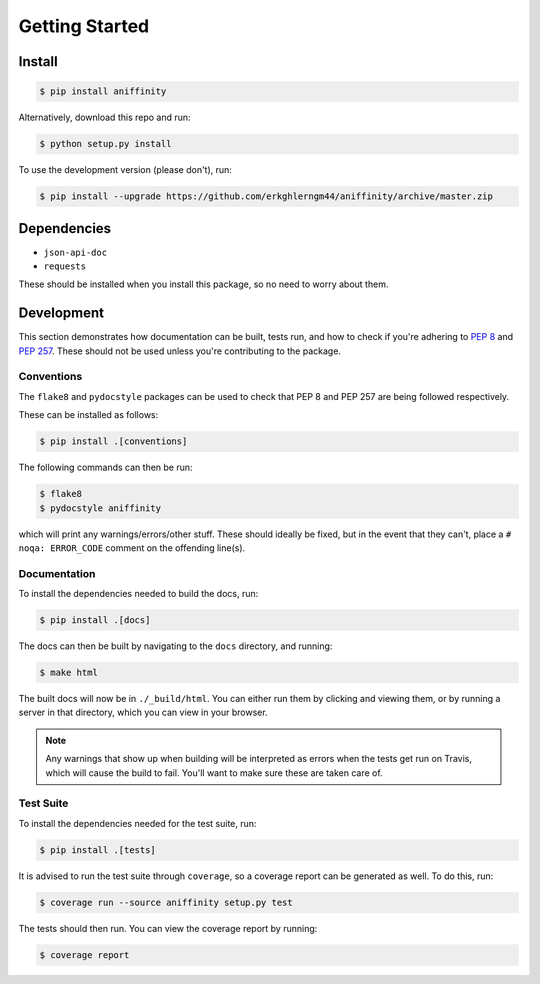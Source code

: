 Getting Started
===============


Install
-------

..  code-block:: bash

    $ pip install aniffinity

Alternatively, download this repo and run:

..  code-block:: bash

    $ python setup.py install

To use the development version (please don't), run:

..  code-block:: bash

    $ pip install --upgrade https://github.com/erkghlerngm44/aniffinity/archive/master.zip


Dependencies
------------

* ``json-api-doc``
* ``requests``

These should be installed when you install this package, so no need to worry about them.


Development
-----------

This section demonstrates how documentation can be built, tests run,
and how to check if you're adhering to :pep:`8` and :pep:`257`.
These should not be used unless you're contributing to the package.

.. _conventions:

Conventions
~~~~~~~~~~~

The ``flake8`` and ``pydocstyle`` packages can be used to check that
PEP 8 and PEP 257 are being followed respectively.

These can be installed as follows:

..  code-block:: bash

    $ pip install .[conventions]

The following commands can then be run:

..  code-block:: bash

    $ flake8
    $ pydocstyle aniffinity

which will print any warnings/errors/other stuff. These should ideally
be fixed, but in the event that they can't, place a ``# noqa: ERROR_CODE``
comment on the offending line(s).

..  _build-docs:

Documentation
~~~~~~~~~~~~~

To install the dependencies needed to build the docs, run:

..  code-block:: bash

    $ pip install .[docs]

The docs can then be built by navigating to the ``docs``
directory, and running:

..  code-block:: bash

    $ make html

The built docs will now be in ``./_build/html``. You can either run them
by clicking and viewing them, or by running a server in that directory,
which you can view in your browser.

..  note::
    Any warnings that show up when building will be interpreted as errors
    when the tests get run on Travis, which will cause the build to fail.
    You'll want to make sure these are taken care of.

..  _run-tests:

Test Suite
~~~~~~~~~~

To install the dependencies needed for the test suite, run:

..  code-block:: bash

    $ pip install .[tests]

It is advised to run the test suite through ``coverage``, so a
coverage report can be generated as well. To do this, run:

..  code-block:: bash

    $ coverage run --source aniffinity setup.py test

The tests should then run. You can view the coverage report by running:

..  code-block:: bash

    $ coverage report
